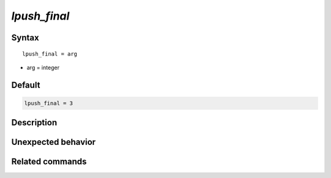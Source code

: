 *lpush_final*
======================

Syntax
""""""

.. parsed-literal::

   lpush_final = arg

* arg = integer


Default
"""""""

.. code-block:: bash

   lpush_final = 3


Description
"""""""""""


Unexpected behavior
"""""""""""""""""""


Related commands
""""""""""""""""
